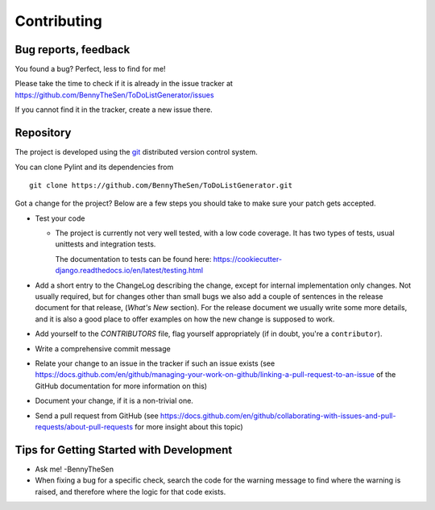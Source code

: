 .. -*- coding: utf-8 -*-

==============
 Contributing
==============

.. _bug reports, feedback:

Bug reports, feedback
---------------------

You found a bug? Perfect, less to find for me!

Please take the time to check if it is already in the issue tracker at
https://github.com/BennyTheSen/ToDoListGenerator/issues

If you cannot find it in the tracker, create a new issue there.

.. _repository:

Repository
----------

The project is developed using the git_ distributed version control system.

You can clone Pylint and its dependencies from ::

  git clone https://github.com/BennyTheSen/ToDoListGenerator.git

.. _git: https://git-scm.com/

Got a change for the project?  Below are a few steps you should take to make sure
your patch gets accepted.

- Test your code

  * The project is currently not very well tested, with a low code coverage.
    It has two types of tests, usual unittests and integration tests.

    The documentation to tests can be found here:
    https://cookiecutter-django.readthedocs.io/en/latest/testing.html

- Add a short entry to the ChangeLog describing the change, except for internal
  implementation only changes. Not usually required, but for changes other than small
  bugs we also add a couple of sentences in the release document for that release,
  (`What's New` section). For the release document we usually write some more details,
  and it is also a good place to offer examples on how the new change is supposed to work.

- Add yourself to the `CONTRIBUTORS` file, flag yourself appropriately
  (if in doubt, you're a ``contributor``).

- Write a comprehensive commit message

- Relate your change to an issue in the tracker if such an issue exists (see
  https://docs.github.com/en/github/managing-your-work-on-github/linking-a-pull-request-to-an-issue of the GitHub documentation for more
  information on this)

- Document your change, if it is a non-trivial one.

- Send a pull request from GitHub (see https://docs.github.com/en/github/collaborating-with-issues-and-pull-requests/about-pull-requests for more insight
  about this topic)


Tips for Getting Started with Development
------------------------------------------------
* Ask me! -BennyTheSen

* When fixing a bug for a specific check, search the code for the warning
  message to find where the warning is raised,
  and therefore where the logic for that code exists.
